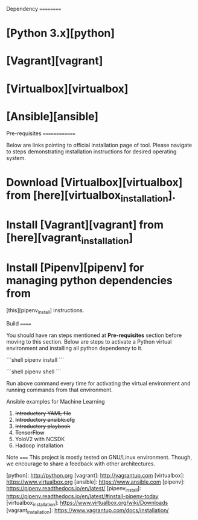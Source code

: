 Dependency
==========
* [Python 3.x][python]
* [Vagrant][vagrant]
* [Virtualbox][virtualbox]
* [Ansible][ansible]

Pre-requisites
==============

Below are links pointing to official installation page of tool. Please navigate
to steps demonstrating installation instructions for desired operating system.

* Download [Virtualbox][virtualbox] from [here][virtualbox_installation].

* Install [Vagrant][vagrant] from [here][vagrant_installation]

* Install [Pipenv][pipenv] for managing python dependencies from
  [this][pipenv_install] instructions.


Build
======

You should have ran steps mentioned at **Pre-requisites** section before moving
to this section. Below are steps to activate a Python virtual environment and
installing all python dependency to it.

```shell
pipenv install
```

```shell
pipenv shell
```

Run above command every time for activating the virtual environment and running commands from that environment.


Ansible examples for Machine Learning
 1. +Introductory YAML file+
 2. +Introductory ansible.cfg+
 3. +Introductory playbook+
 4. +TensorFlow+
 5. YoloV2 with NCSDK
 6. Hadoop installation

Note
=====
This project is mostly tested on GNU/Linux environment. Though, we encourage to
share a feedback with other architectures.


[python]: http://python.org
[vagrant]: http://vagrantup.com
[virtualbox]: https://www.virtualbox.org
[ansible]: https://www.ansible.com
[pipenv]: https://pipenv.readthedocs.io/en/latest/
[pipenv_install]: https://pipenv.readthedocs.io/en/latest/#install-pipenv-today
[virtualbox_installation]: https://www.virtualbox.org/wiki/Downloads
[vagrant_installation]: https://www.vagrantup.com/docs/installation/

